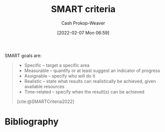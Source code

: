 :PROPERTIES:
:ROAM_REFS: [cite:@SMARTCriteria2022]
:ID:       68f0244e-a6f4-42d5-ac41-2d2001987ea3
:LAST_MODIFIED: [2023-09-05 Tue 20:16]
:END:
#+title: SMART criteria
#+hugo_custom_front_matter: :slug "68f0244e-a6f4-42d5-ac41-2d2001987ea3"
#+author: Cash Prokop-Weaver
#+date: [2022-02-07 Mon 06:59]
#+filetags: :reference:

SMART goals are:

#+begin_quote
- Specific – target a specific area
- Measurable – quantify or at least suggest an indicator of progress
- Assignable – specify who will do it
- Realistic – state what results can realistically be achieved, given available resources
- Time-related – specify when the result(s) can be achieved

[cite:@SMARTCriteria2022]
#+end_quote

* Flashcards :noexport:
:PROPERTIES:
:ANKI_DECK: Default
:END:
** Describe :fc:
:PROPERTIES:
:CREATED: [2022-11-23 Wed 12:05]
:FC_CREATED: 2022-11-23T20:29:01Z
:FC_TYPE:  double
:ID:       a0be6752-7fc6-475f-a5d6-215c1c8bc810
:END:
:REVIEW_DATA:
| position | ease | box | interval | due                  |
|----------+------+-----+----------+----------------------|
| front    | 2.05 |   8 |   300.91 | 2024-06-22T12:34:18Z |
| back     | 2.80 |   7 |   292.00 | 2024-04-06T20:43:30Z |
:END:

[[id:68f0244e-a6f4-42d5-ac41-2d2001987ea3][SMART criteria]]

*** Back

#+begin_quote
- Specific – target a specific area
- Measurable – quantify or at least suggest an indicator of progress
- Assignable – specify who will do it
- Realistic – state what results can realistically be achieved, given available resources
- Time-related – specify when the result(s) can be achieved
#+end_quote
*** Source
[cite:@SMARTCriteria2022]
* Bibliography
#+print_bibliography:
